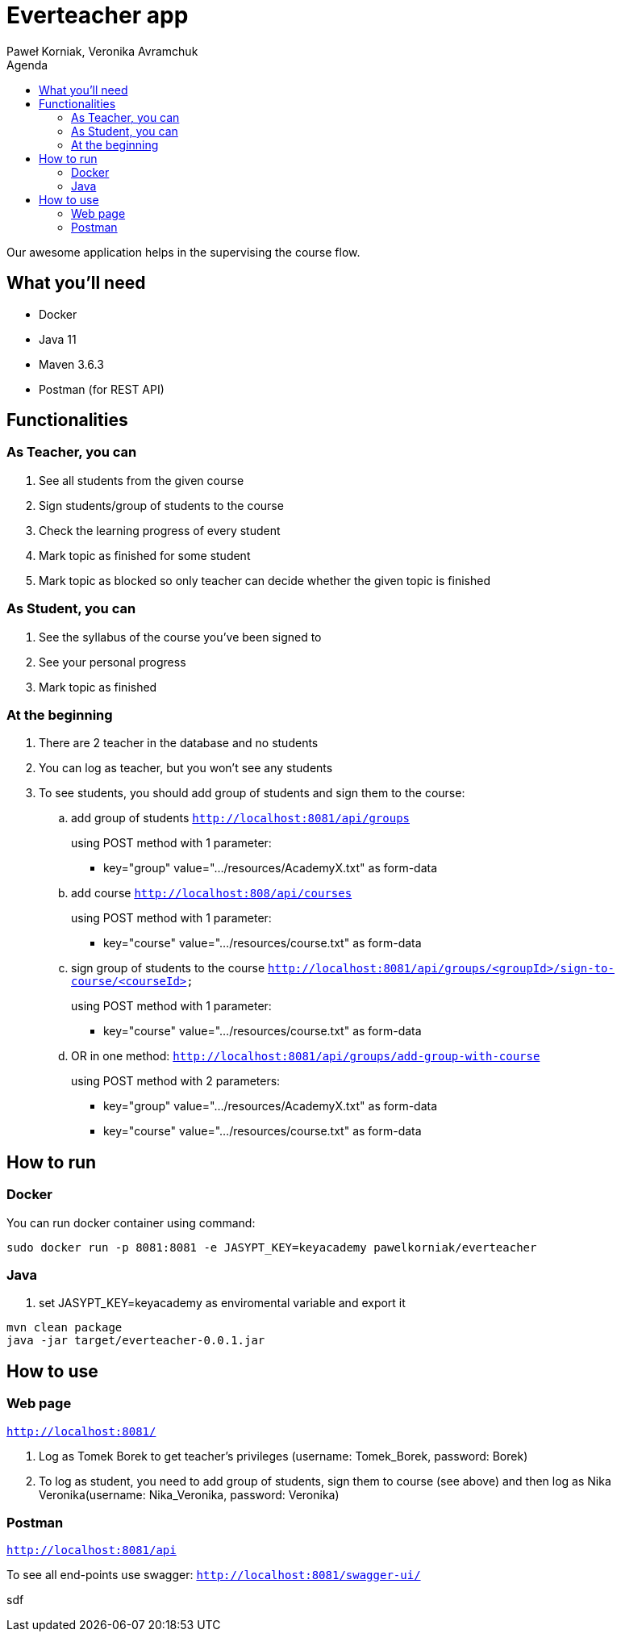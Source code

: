 :authors: Paweł Korniak, Veronika Avramchuk
:icons: font
:toc:
:toc-title: Agenda

= Everteacher app

Our awesome application helps in the supervising the course flow.

== What you'll need
* Docker
* Java 11
* Maven 3.6.3
* Postman (for REST API)

== Functionalities

=== As Teacher, you can
. See all students from the given course
. Sign students/group of students to the course
. Check the learning progress of every student
. Mark topic as finished for some student
. Mark topic as blocked so only teacher can decide whether the given topic is finished

=== As Student, you can
. See the syllabus of the course you've been signed to
. See your personal progress
. Mark topic as finished

=== At the beginning
. There are 2 teacher in the database and no students
. You can log as teacher, but you won't see any students
. To see students, you should add group of students and sign them to the course:
.. add group of students
`http://localhost:8081/api/groups`
+
using POST method with 1 parameter:
+
* key="group" value=".../resources/AcademyX.txt" as form-data
.. add course `http://localhost:808/api/courses`
+
using POST method with 1 parameter:
+
* key="course" value=".../resources/course.txt" as form-data
.. sign group of students to the course
`http://localhost:8081/api/groups/<groupId>/sign-to-course/<courseId>`
+
using POST method with 1 parameter:
+
* key="course" value=".../resources/course.txt" as form-data
.. OR in one method:
`http://localhost:8081/api/groups/add-group-with-course`
+
using POST method with 2 parameters:
+
* key="group" value=".../resources/AcademyX.txt" as form-data
* key="course" value=".../resources/course.txt" as form-data

== How to run

=== Docker
You can run docker container using command:
[source,bash]
sudo docker run -p 8081:8081 -e JASYPT_KEY=keyacademy pawelkorniak/everteacher

=== Java
. set JASYPT_KEY=keyacademy as enviromental variable and export it
[source,bash]
----
mvn clean package
java -jar target/everteacher-0.0.1.jar
----

== How to use
=== Web page
`http://localhost:8081/`

. Log as Tomek Borek to get teacher's privileges (username: Tomek_Borek, password: Borek)
. To log as student, you need to add group of students, sign them to course (see above) and then log as Nika Veronika(username: Nika_Veronika, password: Veronika)

=== Postman
`http://localhost:8081/api`

To see all end-points use swagger:
`http://localhost:8081/swagger-ui/`

sdf

